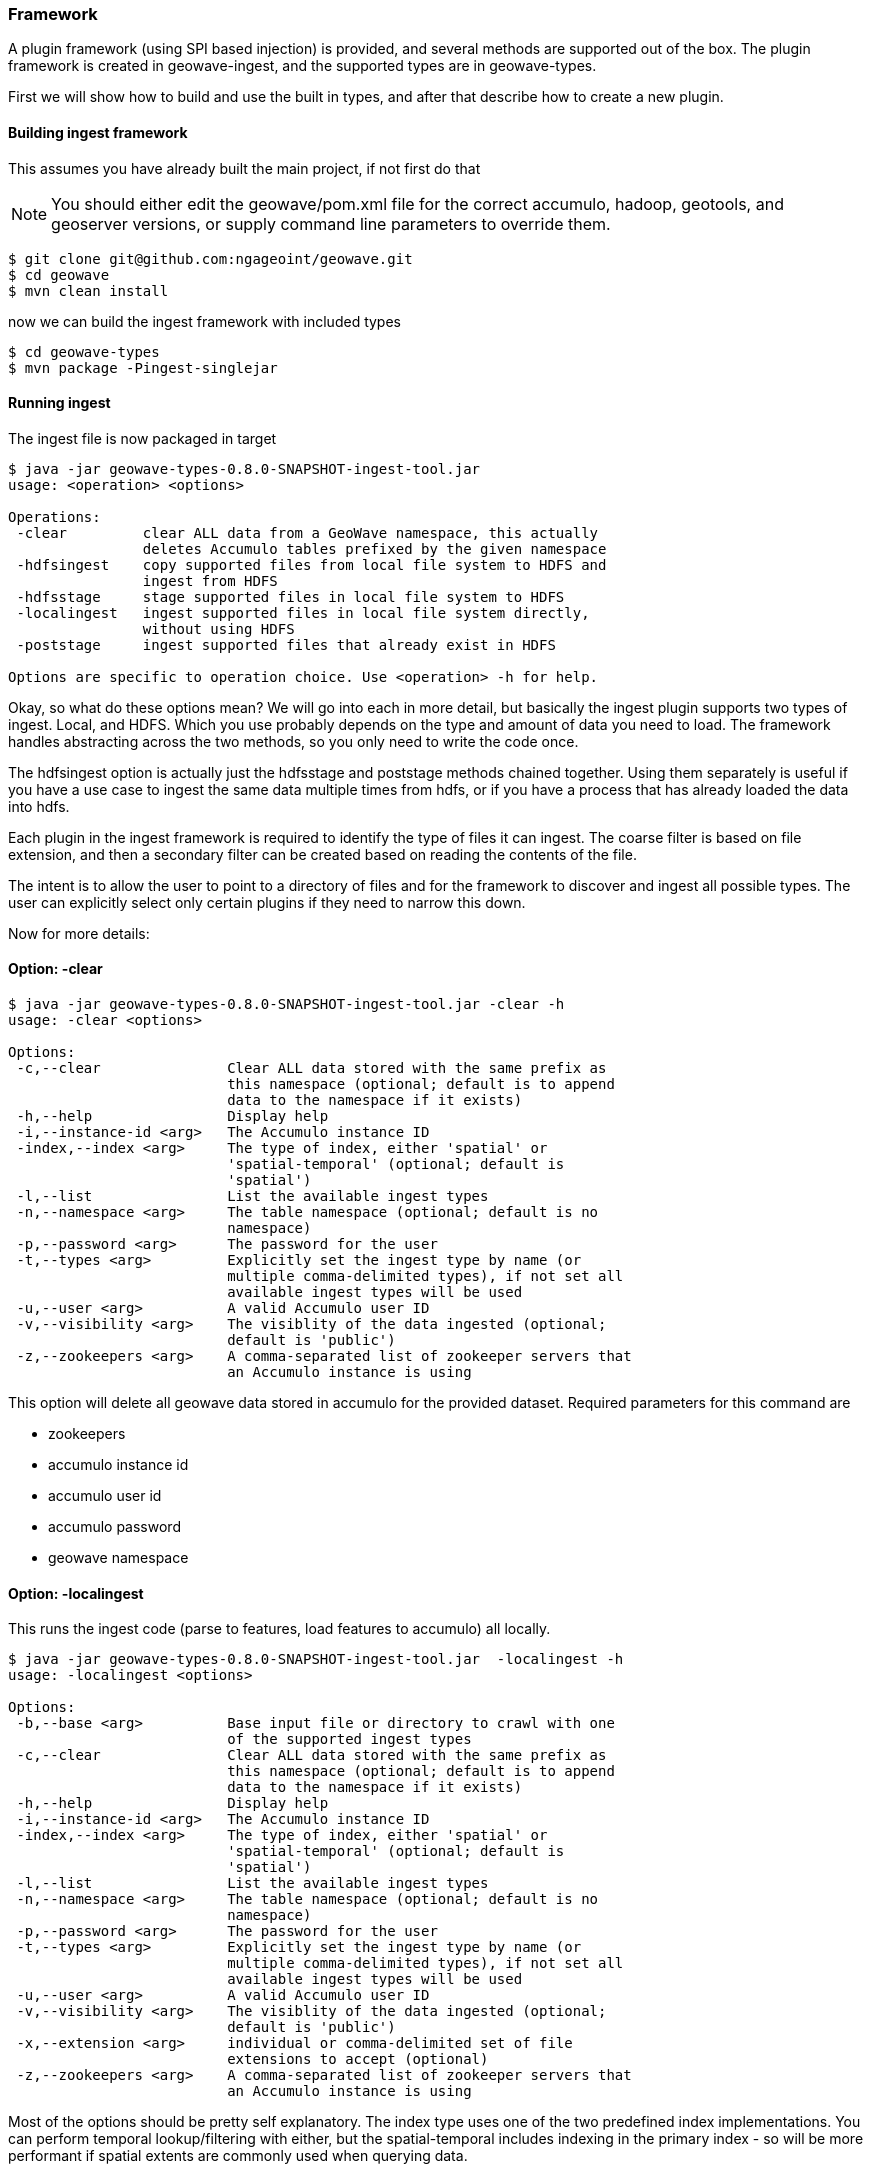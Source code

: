 [[ingest-framework]]
=== Framework

A plugin framework (using SPI based injection) is provided, and several methods are supported out of the box.
The plugin framework is created in geowave-ingest, and the supported types are in geowave-types.

First we will show how to build and use the built in types, and after that describe how to create a new plugin.

==== Building ingest framework

This assumes you have already built the main project, if not first do that

[NOTE]
You should either edit the geowave/pom.xml file for the correct accumulo, hadoop, geotools, and geoserver versions,
or supply command line parameters to override them.

[source, bash]
----
$ git clone git@github.com:ngageoint/geowave.git
$ cd geowave
$ mvn clean install
----

now we can build the ingest framework with included types

[source, bash]
----
$ cd geowave-types
$ mvn package -Pingest-singlejar
----

==== Running ingest

The ingest file is now packaged in target

[source, bash]
----
$ java -jar geowave-types-0.8.0-SNAPSHOT-ingest-tool.jar
usage: <operation> <options>

Operations:
 -clear         clear ALL data from a GeoWave namespace, this actually
                deletes Accumulo tables prefixed by the given namespace
 -hdfsingest    copy supported files from local file system to HDFS and
                ingest from HDFS
 -hdfsstage     stage supported files in local file system to HDFS
 -localingest   ingest supported files in local file system directly,
                without using HDFS
 -poststage     ingest supported files that already exist in HDFS

Options are specific to operation choice. Use <operation> -h for help.
----

Okay, so what do these options mean? We will go into each in more detail, but basically the ingest plugin supports two
types of ingest. Local, and HDFS. Which you use probably depends on the type and amount of data you need to load. The
framework handles abstracting across the two methods, so you only need to write the code once.

The hdfsingest option is actually just the hdfsstage and poststage methods chained together. Using them separately is
useful if you have a use case to ingest the same data multiple times from hdfs, or if you have a process that has already
loaded the data into hdfs.

Each plugin in the ingest framework is required to identify the type of files it can ingest. The coarse filter is based
on file extension, and then a secondary filter can be created based on reading the contents of the file.

The intent is to allow the user to point to a directory of files and for the framework to discover and ingest all
possible types. The user can explicitly select only certain plugins if they need to narrow this down.

Now for more details:


==== Option: -clear

[source, bash]
----
$ java -jar geowave-types-0.8.0-SNAPSHOT-ingest-tool.jar -clear -h
usage: -clear <options>

Options:
 -c,--clear               Clear ALL data stored with the same prefix as
                          this namespace (optional; default is to append
                          data to the namespace if it exists)
 -h,--help                Display help
 -i,--instance-id <arg>   The Accumulo instance ID
 -index,--index <arg>     The type of index, either 'spatial' or
                          'spatial-temporal' (optional; default is
                          'spatial')
 -l,--list                List the available ingest types
 -n,--namespace <arg>     The table namespace (optional; default is no
                          namespace)
 -p,--password <arg>      The password for the user
 -t,--types <arg>         Explicitly set the ingest type by name (or
                          multiple comma-delimited types), if not set all
                          available ingest types will be used
 -u,--user <arg>          A valid Accumulo user ID
 -v,--visibility <arg>    The visiblity of the data ingested (optional;
                          default is 'public')
 -z,--zookeepers <arg>    A comma-separated list of zookeeper servers that
                          an Accumulo instance is using
----

This option will delete all geowave data stored in accumulo for the
provided dataset. Required parameters for this command are

* zookeepers
* accumulo instance id
* accumulo user id
* accumulo password
* geowave namespace

==== Option: -localingest

This runs the ingest code (parse to features, load features to accumulo)
all locally.

[source, bash]
----
$ java -jar geowave-types-0.8.0-SNAPSHOT-ingest-tool.jar  -localingest -h
usage: -localingest <options>

Options:
 -b,--base <arg>          Base input file or directory to crawl with one
                          of the supported ingest types
 -c,--clear               Clear ALL data stored with the same prefix as
                          this namespace (optional; default is to append
                          data to the namespace if it exists)
 -h,--help                Display help
 -i,--instance-id <arg>   The Accumulo instance ID
 -index,--index <arg>     The type of index, either 'spatial' or
                          'spatial-temporal' (optional; default is
                          'spatial')
 -l,--list                List the available ingest types
 -n,--namespace <arg>     The table namespace (optional; default is no
                          namespace)
 -p,--password <arg>      The password for the user
 -t,--types <arg>         Explicitly set the ingest type by name (or
                          multiple comma-delimited types), if not set all
                          available ingest types will be used
 -u,--user <arg>          A valid Accumulo user ID
 -v,--visibility <arg>    The visiblity of the data ingested (optional;
                          default is 'public')
 -x,--extension <arg>     individual or comma-delimited set of file
                          extensions to accept (optional)
 -z,--zookeepers <arg>    A comma-separated list of zookeeper servers that
                          an Accumulo instance is using
----

Most of the options should be pretty self explanatory. The index type uses one of the two predefined index
implementations. You can perform temporal lookup/filtering with either, but the spatial-temporal includes indexing in
the primary index - so will be more performant if spatial extents are commonly used when querying data.

Visibility is passed to Accumulo as a string, so you should put whatever you want in here.

The namespace option is the geowave namespace; this will be the prefix of the geowave tables in Accumulo. There are a
few rules for this that derive from geotools/geoserver as well as accumulo. To keep it simple if you only use alphabet
characters and "_" (underscore) you will be fine.

The extensions argument allows you to override the plugin types, narrowing the scope of what is passed to the plugins

The types argument allows you to explicitly only use certain plugins.

Finally, the base directory is the root directory that will be scanned on the local system for files to ingest. The
process will scan all subdirectories under the provided directory.

==== Option -hdfsingest

This option first copies the local files to an Avro record in HDFS, then executes the ingest process as a map-reduce
job. Data is ingested into Geowave using the GeowaveInputFormat. This is likely to be the fastest ingest method overall
for data sets of any notable size (or if they have a large ingest/transform cost).

[source, bash]
----
$ java -jar geowave-types-0.8.0-SNAPSHOT-ingest-tool.jar  -hdfsingest -h
usage: -hdfsingest <options>

Options:
 -b,--base <arg>          Base input file or directory to crawl with one
                          of the supported ingest types
 -c,--clear               Clear ALL data stored with the same prefix as
                          this namespace (optional; default is to append
                          data to the namespace if it exists)
 -h,--help                Display help
 -hdfs <arg>              HDFS hostname and port in the format
                          hostname:port
 -hdfsbase <arg>          fully qualified path to the base directory in
                          hdfs
 -i,--instance-id <arg>   The Accumulo instance ID
 -index,--index <arg>     The type of index, either 'spatial' or
                          'spatial-temporal' (optional; default is
                          'spatial')
 -jobtracker <arg>        Hadoop job tracker hostname and port in the
                          format hostname:port
 -l,--list                List the available ingest types
 -n,--namespace <arg>     The table namespace (optional; default is no
                          namespace)
 -p,--password <arg>      The password for the user
 -t,--types <arg>         Explicitly set the ingest type by name (or
                          multiple comma-delimited types), if not set all
                          available ingest types will be used
 -u,--user <arg>          A valid Accumulo user ID
 -v,--visibility <arg>    The visiblity of the data ingested (optional;
                          default is 'public')
 -x,--extension <arg>     individual or comma-delimited set of file
                          extensions to accept (optional)
 -z,--zookeepers <arg>    A comma-separated list of zookeeper servers that
                          an Accumulo instance is using
----

The options here are, for the most part, same as for localingest, with a few additions.

The hdfs argument should be the hostname and port, so something like "hdfs-namenode.cluster1.com:8020".

The hdfsbase argument is the root path in hdfs that will serve as the base for the stage location. If the directory
doesn't exist it will be created. The actual ingest file will be created in a "type" (plugin type - seen with the --list
option) subdirectory under this base directory.

The jobtracker argument is the hostname and port for the jobtracker, so something like mapreduce-namenode.cluster1.com:8021

The hdfsstage and poststage options will just be subsets of this comment; the first creating an avro file in hdfs,
the second reading this avro file and ingesting into geowave

==== Ingesting all the things

What can we ingest?

[source, bash]
----
$ java -jar geowave-types-0.8.0-SNAPSHOT-ingest-tool.jar  -localingest --list
Available ingest types currently registered as plugins:

tdrive:
     files from Microsoft Research T-Drive trajectory data set

geotools:
     all file-based datastores supported within geotools

geolife:
     files from Microsoft Research GeoLife trajectory data set

gpx:
     xml files adhering to the schema of gps exchange format
----

Let's start out with the geotools datastore; this wraps a bunch of geotools supported formats. We will use the
shapefile capability for our example here.

==== Something recognizable

The naturalearthdata side has a few shapefile we can use use. On the page
http://www.naturalearthdata.com/downloads/50m-cultural-vectors/[50m Cultural Vectors]

Let's download the Admin 0 - Countries shapefile:
http//www.naturalearthdata.com/download/50m/cultural/ne_50m_admin_0_countries.zip[ne_50m_admin_0_countries.zip]

Okay, let's ingest this. I'll take some liberty with the file locations,
but the process should be obvious

[source, bash]
----
$ mkdir ingest
$ mv ne_50m_admin_0_countries.zip ingest/
$ cd ingest
$ unzip ne_50m_admin_0_countries.zip
$ rm ne_50m_admin_0_countries.zip
$ cd ..
$ java -jar geowave-types-0.8.0-SNAPSHOT-ingest-tool.jar -localingest -b ./ingest -i instance -n adminborders -p pass -t geotools-vector -u user -z zooo-1:2181
----
